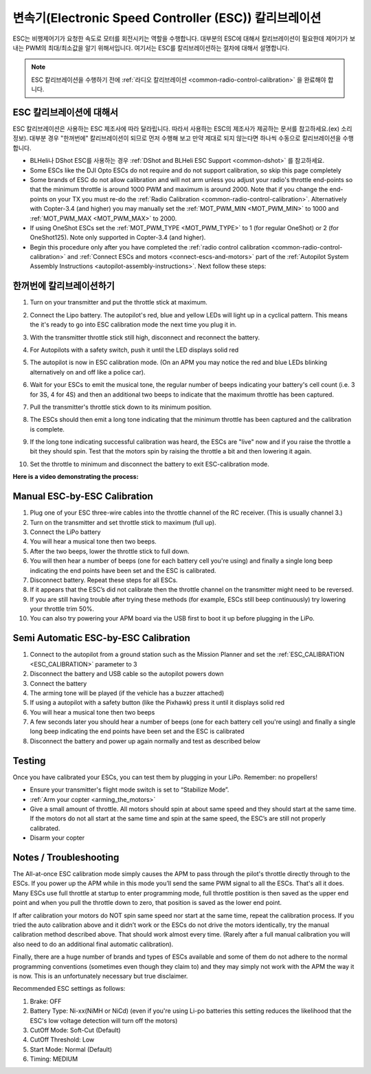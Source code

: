.. _esc-calibration:

=============================================
변속기(Electronic Speed Controller (ESC)) 칼리브레이션
=============================================

ESC는 비행제어기가 요청한 속도로 모터를 회전시키는 역할을 수행합니다. 대부분의 ESC에 대해서 칼리브레이션이 필요한데 제어기가 보내는 PWM의 최대/최소값을 알기 위해서입니다.
여기서는 ESC를 칼리브레이션하는 절차에 대해서 설명합니다.

.. note::

   ESC 칼리브레이션을 수행하기 전에 :ref:`라디오 칼리브레이션 <common-radio-control-calibration>` 을 완료해야 합니다.

ESC 칼리브레이션에 대해서
=====================

ESC 칼리브레이션은 사용하는 ESC 제조사에 따라 달라립니다. 따라서 사용하는 ESC의 제조사가 제공하는 문서를 참고하세요.(ex) 소리 정보). 대부분 경우 "한꺼번에" 칼리브레이션이 되므로 먼저 수행해 보고 만약 제대로 되지 않는다면 하나씩 수동으로 칼리브레이션을 수행합니다.

-  BLHeli나 DShot ESC를 사용하는 경우 :ref:`DShot and BLHeli ESC Support <common-dshot>` 를 참고하세요.
-  Some ESCs like the DJI Opto ESCs do not require and do not support calibration, so skip this page completely
-  Some brands of ESC do not allow calibration and will not arm unless you adjust your radio's throttle end-points so that the minimum throttle is around 1000 PWM and maximum is around 2000.  Note that if you change the end-points on your TX you must re-do the :ref:`Radio Calibration <common-radio-control-calibration>`.  Alternatively with Copter-3.4 (and higher) you may manually set the :ref:`MOT_PWM_MIN <MOT_PWM_MIN>` to 1000 and :ref:`MOT_PWM_MAX <MOT_PWM_MAX>` to 2000.
-  If using OneShot ESCs set the :ref:`MOT_PWM_TYPE <MOT_PWM_TYPE>` to 1 (for regular OneShot) or 2 (for OneShot125).  Note only supported in Copter-3.4 (and higher).
-  Begin this procedure only after you have completed the :ref:`radio control calibration <common-radio-control-calibration>` and :ref:`Connect ESCs and motors <connect-escs-and-motors>` part of the :ref:`Autopilot System Assembly Instructions <autopilot-assembly-instructions>`.  Next follow these steps:

.. 경고::

   **안전 점검!**

   ESC를 칼리브레이션하기 전에 프로펠러를 제거합니다. 그리고 USB로 연결 제거 및 Lipo 배터리 연결을 해제합니다.

   .. image:: ../images/copter_disconnect_props_banner.png
       :target: ../_images/copter_disconnect_props_banner.png
       :width: 400px

   .. image:: ../images/MicroUSB1__57056_zoom.jpg
       :target: ../_images/MicroUSB1__57056_zoom.jpg
       :width: 400px

한꺼번에 칼리브레이션하기
=======================

#. Turn on your transmitter and put the throttle stick at maximum.

   .. image:: ../images/transmitter-throttle-max.jpg
       :target: ../_images/transmitter-throttle-max.jpg
       :width: 400px
    
#. Connect the Lipo battery.  The autopilot's red, blue and yellow LEDs
   will light up in a cyclical pattern. This means the it's ready to go
   into ESC calibration mode the next time you plug it in.

   .. image:: ../images/Connect-Battery.jpg
       :target: ../_images/Connect-Battery.jpg
       :width: 400px
   
#. With the transmitter throttle stick still high, disconnect and
   reconnect the battery.

   .. image:: ../images/Disconnect-Battery.jpg
       :target: ../_images/Disconnect-Battery.jpg
       :width: 400px

   .. image:: ../images/Connect-Battery.jpg
    :target: ../_images/Connect-Battery.jpg
    :width: 400px
    
#. For Autopilots with a safety switch, push it until the LED displays solid red
#. The autopilot is now in ESC calibration mode. (On an APM you may
   notice the red and blue LEDs blinking alternatively on and off like a
   police car).
#. Wait for your ESCs to emit the musical tone, the regular number of
   beeps indicating your battery's cell count (i.e. 3 for 3S, 4 for 4S)
   and then an additional two beeps to indicate that the maximum
   throttle has been captured.
#. Pull the transmitter's throttle stick down to its minimum position.

   .. image:: ../images/transmitter-throttle-min.jpg
       :target: ../_images/transmitter-throttle-min.jpg
       :width: 400px
    
#. The ESCs should then emit a long tone indicating that the minimum
   throttle has been captured and the calibration is complete.
#. If the long tone indicating successful calibration was heard, the
   ESCs are "live" now and if you raise the throttle a bit they should
   spin. Test that the motors spin by raising the throttle a bit and
   then lowering it again.
#. Set the throttle to minimum and disconnect the battery to exit
   ESC-calibration mode.

**Here is a video demonstrating the process:**

..  youtube:: gYoknRObfOg
    :width: 100%

Manual ESC-by-ESC Calibration
=============================

#. Plug one of your ESC three-wire cables into the throttle channel of
   the RC receiver. (This is usually channel 3.)
#. Turn on the transmitter and set throttle stick to maximum (full up).
#. Connect the LiPo battery
#. You will hear a musical tone then two beeps.
#. After the two beeps, lower the throttle stick to full down.
#. You will then hear a number of beeps (one for each battery cell
   you're using) and finally a single long beep indicating the end
   points have been set and the ESC is calibrated.
#. Disconnect battery. Repeat these steps for all ESCs.
#. If it appears that the ESC’s did not calibrate then the throttle
   channel on the transmitter might need to be reversed.
#. If you are still having trouble after trying these methods (for
   example, ESCs still beep continuously) try lowering your throttle
   trim 50%.
#. You can also try powering your APM board via the USB first to boot it
   up before plugging in the LiPo.

Semi Automatic ESC-by-ESC Calibration
=====================================

#. Connect to the autopilot from a ground station such as the Mission Planner and set the :ref:`ESC_CALIBRATION <ESC_CALIBRATION>` parameter to 3
#. Disconnect the battery and USB cable so the autopilot powers down
#. Connect the battery
#. The arming tone will be played (if the vehicle has a buzzer attached)
#. If using a autopilot with a safety button (like the Pixhawk) press it until it displays solid red
#. You will hear a musical tone then two beeps
#. A few seconds later you should hear a number of beeps (one for each battery cell you're using) and finally a single long beep indicating the end points have been set and the ESC is calibrated
#. Disconnect the battery and power up again normally and test as described below

Testing
=======

Once you have calibrated your ESCs, you can test them by plugging in
your LiPo.  Remember: no propellers!

-  Ensure your transmitter's flight mode switch is set to “Stabilize
   Mode”.
-  :ref:`Arm your copter <arming_the_motors>`
-  Give a small amount of throttle.  All motors should spin at about
   same speed and they should start at the same time. If the motors do
   not all start at the same time and spin at the same speed, the ESC’s
   are still not properly calibrated.
-  Disarm your copter

Notes / Troubleshooting
=======================

The All-at-once ESC calibration mode simply causes the APM to pass
through the pilot's throttle directly through to the ESCs. If you power
up the APM while in this mode you’ll send the same PWM signal to all the
ESCs. That's all it does.  Many ESCs use full throttle at startup to
enter programming mode, full throttle postition is then saved as the
upper end point and when you pull the throttle down to zero, that
position is saved as the lower end point.

If after calibration your motors do NOT spin same speed nor start at the
same time, repeat the calibration process. If you tried the auto
calibration above and it didn’t work or the ESCs do not drive the motors
identically, try the manual calibration method described above. That
should work almost every time. (Rarely after a full manual calibration
you will also need to do an additional final automatic calibration).

Finally, there are a huge number of brands and types of ESCs available
and some of them do not adhere to the normal programming conventions
(sometimes even though they claim to) and they may simply not work with
the APM the way it is now. This is an unfortunately necessary but true
disclaimer.

Recommended ESC settings as follows:

#. Brake: OFF
#. Battery Type: Ni-xx(NiMH or NiCd)  (even if you're using Li-po
   batteries this setting reduces the likelihood that the ESC's low
   voltage detection will turn off the motors)
#. CutOff Mode: Soft-Cut (Default)
#. CutOff Threshold: Low
#. Start Mode: Normal (Default)
#. Timing: MEDIUM
